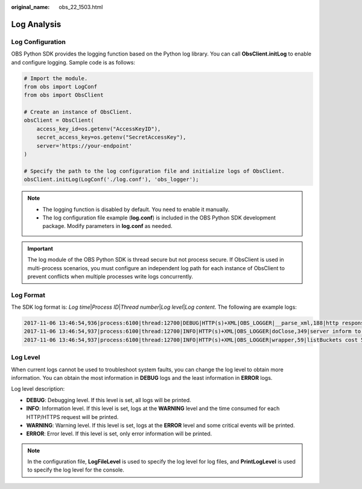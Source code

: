 :original_name: obs_22_1503.html

.. _obs_22_1503:

Log Analysis
============

Log Configuration
-----------------

OBS Python SDK provides the logging function based on the Python log library. You can call **ObsClient.initLog** to enable and configure logging. Sample code is as follows:

.. code-block::

   # Import the module.
   from obs import LogConf
   from obs import ObsClient

   # Create an instance of ObsClient.
   obsClient = ObsClient(
       access_key_id=os.getenv("AccessKeyID"),
       secret_access_key=os.getenv("SecretAccessKey"),
       server='https://your-endpoint'
   )

   # Specify the path to the log configuration file and initialize logs of ObsClient.
   obsClient.initLog(LogConf('./log.conf'), 'obs_logger');

.. note::

   -  The logging function is disabled by default. You need to enable it manually.
   -  The log configuration file example (**log.conf**) is included in the OBS Python SDK development package. Modify parameters in **log.conf** as needed.

.. important::

   The log module of the OBS Python SDK is thread secure but not process secure. If ObsClient is used in multi-process scenarios, you must configure an independent log path for each instance of ObsClient to prevent conflicts when multiple processes write logs concurrently.

Log Format
----------

The SDK log format is: *Log time*\ \|\ *Process ID*\ \|\ *Thread number*\ \|\ *Log level*\ \|\ *Log content*. The following are example logs:

.. code-block::

   2017-11-06 13:46:54,936|process:6100|thread:12700|DEBUG|HTTP(s)+XML|OBS_LOGGER|__parse_xml,188|http response result:status:200,reason:OK,code:None,message:None,headers:[('id-2', 'LgOKocHfuHe0rFSUHS6LcChzcoYes0luPgqxhUfCP58xp3MZh2n4YKRPpABV8GEK'), ('connection', 'close'), ('request-id', '0001AFF8E60000015F8FDA1EA5AE04E3'), ('date', 'Mon, 06 Nov 2017 05:42:37 GMT'), ('content-type', 'application/xml')]|
   2017-11-06 13:46:54,937|process:6100|thread:12700|INFO|HTTP(s)+XML|OBS_LOGGER|doClose,349|server inform to close connection|
   2017-11-06 13:46:54,937|process:6100|thread:12700|INFO|HTTP(s)+XML|OBS_LOGGER|wrapper,59|listBuckets cost 56 ms|

Log Level
---------

When current logs cannot be used to troubleshoot system faults, you can change the log level to obtain more information. You can obtain the most information in **DEBUG** logs and the least information in **ERROR** logs.

Log level description:

-  **DEBUG**: Debugging level. If this level is set, all logs will be printed.
-  **INFO**: Information level. If this level is set, logs at the **WARNING** level and the time consumed for each HTTP/HTTPS request will be printed.
-  **WARNING**: Warning level. If this level is set, logs at the **ERROR** level and some critical events will be printed.
-  **ERROR**: Error level. If this level is set, only error information will be printed.

.. note::

   In the configuration file, **LogFileLevel** is used to specify the log level for log files, and **PrintLogLevel** is used to specify the log level for the console.
